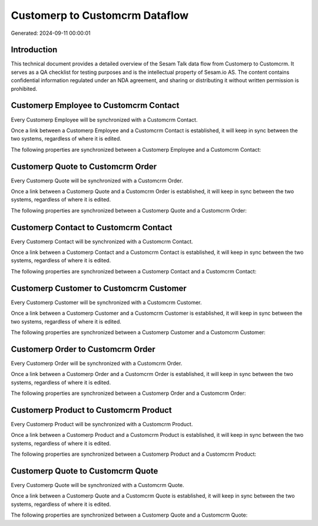 ===============================
Customerp to Customcrm Dataflow
===============================

Generated: 2024-09-11 00:00:01

Introduction
------------

This technical document provides a detailed overview of the Sesam Talk data flow from Customerp to Customcrm. It serves as a QA checklist for testing purposes and is the intellectual property of Sesam.io AS. The content contains confidential information regulated under an NDA agreement, and sharing or distributing it without written permission is prohibited.

Customerp Employee to Customcrm Contact
---------------------------------------
Every Customerp Employee will be synchronized with a Customcrm Contact.

Once a link between a Customerp Employee and a Customcrm Contact is established, it will keep in sync between the two systems, regardless of where it is edited.

The following properties are synchronized between a Customerp Employee and a Customcrm Contact:

.. list-table::
   :header-rows: 1

   * - Customerp Employee Property
     - Customcrm Contact Property
     - Customcrm Data Type


Customerp Quote to Customcrm Order
----------------------------------
Every Customerp Quote will be synchronized with a Customcrm Order.

Once a link between a Customerp Quote and a Customcrm Order is established, it will keep in sync between the two systems, regardless of where it is edited.

The following properties are synchronized between a Customerp Quote and a Customcrm Order:

.. list-table::
   :header-rows: 1

   * - Customerp Quote Property
     - Customcrm Order Property
     - Customcrm Data Type


Customerp Contact to Customcrm Contact
--------------------------------------
Every Customerp Contact will be synchronized with a Customcrm Contact.

Once a link between a Customerp Contact and a Customcrm Contact is established, it will keep in sync between the two systems, regardless of where it is edited.

The following properties are synchronized between a Customerp Contact and a Customcrm Contact:

.. list-table::
   :header-rows: 1

   * - Customerp Contact Property
     - Customcrm Contact Property
     - Customcrm Data Type


Customerp Customer to Customcrm Customer
----------------------------------------
Every Customerp Customer will be synchronized with a Customcrm Customer.

Once a link between a Customerp Customer and a Customcrm Customer is established, it will keep in sync between the two systems, regardless of where it is edited.

The following properties are synchronized between a Customerp Customer and a Customcrm Customer:

.. list-table::
   :header-rows: 1

   * - Customerp Customer Property
     - Customcrm Customer Property
     - Customcrm Data Type


Customerp Order to Customcrm Order
----------------------------------
Every Customerp Order will be synchronized with a Customcrm Order.

Once a link between a Customerp Order and a Customcrm Order is established, it will keep in sync between the two systems, regardless of where it is edited.

The following properties are synchronized between a Customerp Order and a Customcrm Order:

.. list-table::
   :header-rows: 1

   * - Customerp Order Property
     - Customcrm Order Property
     - Customcrm Data Type


Customerp Product to Customcrm Product
--------------------------------------
Every Customerp Product will be synchronized with a Customcrm Product.

Once a link between a Customerp Product and a Customcrm Product is established, it will keep in sync between the two systems, regardless of where it is edited.

The following properties are synchronized between a Customerp Product and a Customcrm Product:

.. list-table::
   :header-rows: 1

   * - Customerp Product Property
     - Customcrm Product Property
     - Customcrm Data Type


Customerp Quote to Customcrm Quote
----------------------------------
Every Customerp Quote will be synchronized with a Customcrm Quote.

Once a link between a Customerp Quote and a Customcrm Quote is established, it will keep in sync between the two systems, regardless of where it is edited.

The following properties are synchronized between a Customerp Quote and a Customcrm Quote:

.. list-table::
   :header-rows: 1

   * - Customerp Quote Property
     - Customcrm Quote Property
     - Customcrm Data Type

